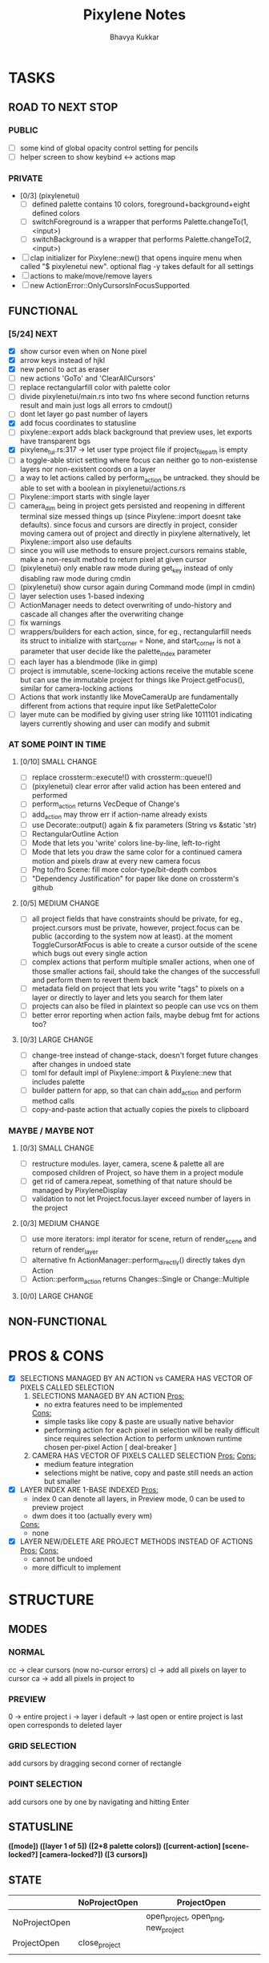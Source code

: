 #+title: Pixylene Notes
#+author: Bhavya Kukkar
* TASKS
#+description: Tasks that need to be done
** ROAD TO NEXT STOP
*** PUBLIC
- [ ] some kind of global opacity control setting for pencils
- [ ] helper screen to show keybind <-> actions map

*** PRIVATE
- [0/3] (pixylenetui)
  - [ ] defined palette contains 10 colors, foreground+background+eight defined colors
  - [ ] switchForeground is a wrapper that performs Palette.changeTo(1, <input>)
  - [ ] switchBackground is a wrapper that performs Palette.changeTo(2, <input>)
- [ ] clap initializer for Pixylene::new() that opens inquire menu when called "$ pixylenetui new". optional flag -y takes default for all settings
- [ ] actions to make/move/remove layers
- [ ] new ActionError::OnlyCursorsInFocusSupported

** FUNCTIONAL
*** [5/24] NEXT
- [X] show cursor even when on None pixel
- [X] arrow keys instead of hjkl
- [X] new pencil to act as eraser
- [ ] new actions 'GoTo' and 'ClearAllCursors'
- [ ] replace rectangularfill color with palette color
- [ ] divide pixylenetui/main.rs into two fns where second function returns result and main just logs all errors to cmdout()
- [ ] dont let layer go past number of layers
- [X] add focus coordinates to statusline
- [ ] pixylene::export adds black background that preview uses, let exports have transparent bgs
- [X] pixylene_tui.rs:317 -> let user type project file if project_file_path is empty
- [ ] a toggle-able strict setting where focus can neither go to non-existense layers nor non-existent coords on a layer
- [ ] a way to let actions called by perform_action be untracked. they should be able to set with a boolean in pixylenetui/actions.rs
- [ ] Pixylene::import starts with single layer
- [ ] camera_dim being in project gets persisted and reopening in different terminal size messed things up (since Pixylene::import doesnt take defaults). since focus and cursors are directly in project, consider moving camera out of project and directly in pixylene
  alternatively, let Pixylene::import also use defaults
- [ ] since you will use methods to ensure project.cursors remains stable, make a non-result method to return pixel at given cursor
- [ ] (pixylenetui) only enable raw mode during get_key instead of only disabling raw mode during cmdin
- [ ] (pixylenetui) show cursor again during Command mode (impl in cmdin)
- [ ] layer selection uses 1-based indexing
- [ ] ActionManager needs to detect overwriting of undo-history and cascade all changes after the overwriting change
- [ ] fix warnings
- [ ] wrappers/builders for each action, since, for eg., rectangularfill needs its struct to initialize with start_corner = None, and start_corner is not a parameter that user decide like the palette_index parameter
- [ ] each layer has a blendmode (like in gimp)
- [ ] project is immutable, scene-locking actions receive the mutable scene but can use the immutable project for things like Project.getFocus(), similar for camera-locking actions
- [ ] Actions that work instantly like MoveCameraUp are fundamentally different from actions that require input like SetPaletteColor
- [ ] layer mute can be modified by giving user string like 1011101 indicating layers currently showing and user can modify and submit

*** AT SOME POINT IN TIME
**** [0/10] SMALL CHANGE
- [ ] replace crossterm::execute!() with crossterm::queue!()
- [ ] (pixylenetui) clear error after valid action has been entered and performed
- [ ] perform_action returns VecDeque of Change's
- [ ] add_action may throw err if action-name already exists
- [ ] use Decorate::output() again & fix parameters (String vs &static 'str)
- [ ] RectangularOutline Action
- [ ] Mode that lets you 'write' colors line-by-line, left-to-right
- [ ] Mode that lets you draw the same color for a continued camera motion and pixels draw at every new camera focus
- [ ] Png to/fro Scene: fill more color-type/bit-depth combos
- [ ] "Dependency Justification" for paper like done on crossterm's github

**** [0/5] MEDIUM CHANGE
- [ ] all project fields that have constraints should be private, for eg., project.cursors must be private, however, project.focus can be public (according to the system now at least). at the moment ToggleCursorAtFocus is able to create a cursor outside of the scene which bugs out every single action
- [ ] complex actions that perform multiple smaller actions, when one of those smaller actions fail, should take the changes of the successfull and perform them to revert them back
- [ ] metadata field on project that lets you write "tags" to pixels on a layer or directly to layer and lets you search for them later
- [ ] projects can also be filed in plaintext so people can use vcs on them
- [ ] better error reporting when action fails, maybe debug fmt for actions too?

**** [0/3] LARGE CHANGE
- [ ] change-tree instead of change-stack, doesn't forget future changes after changes in undoed state
- [ ] toml for default impl of Pixylene::import & Pixylene::new that includes palette
- [ ] builder pattern for app, so that can chain add_action and perform method calls
- [ ] copy-and-paste action that actually copies the pixels to clipboard

*** MAYBE / MAYBE NOT
**** [0/3] SMALL CHANGE
- [ ] restructure modules. layer, camera, scene & palette all are composed children of Project, so have them in a project module
- [ ] get rid of camera.repeat, something of that nature should be managed by PixyleneDisplay
- [ ] validation to not let Project.focus.layer exceed number of layers in the project

**** [0/3] MEDIUM CHANGE
- [ ] use more iterators: impl iterator for scene, return of render_scene and return of render_layer
- [ ] alternative fn ActionManager::perform_directly() directly takes dyn Action
- [ ] Action::perform_action returns Changes::Single or Change::Multiple

**** [0/0] LARGE CHANGE
** NON-FUNCTIONAL
* PROS & CONS
#+description: I weigh the pros and cons for a feature or decision here
- [X] SELECTIONS MANAGED BY AN ACTION vs CAMERA HAS VECTOR OF PIXELS CALLED SELECTION
  1. SELECTIONS MANAGED BY AN ACTION
     _Pros:_
     + no extra features need to be implemented
     _Cons:_
     + simple tasks like copy & paste are usually native behavior
     + performing action for each pixel in selection will be really difficult since requires selection Action to perform unknown runtime chosen per-pixel Action [ deal-breaker ]
  2. CAMERA HAS VECTOR OF PIXELS CALLED SELECTION
     _Pros:_
     _Cons:_
     + medium feature integration
     + selections might be native, copy and paste still needs an action but smaller
- [X] LAYER INDEX ARE 1-BASE INDEXED
  _Pros:_
  - index 0 can denote all layers, in Preview mode, 0 can be used to preview project
  - dwm does it too (actually every wm)
  _Cons:_
  - none
- [X] LAYER NEW/DELETE ARE PROJECT METHODS INSTEAD OF ACTIONS
  _Pros:_
  _Cons:_
  - cannot be undoed
  - more difficult to implement

* STRUCTURE
#+description: I document the structure of my application here
** MODES
*** NORMAL
cc -> clear cursors (now no-cursor errors)
cl -> add all pixels on layer to cursor
ca -> add all pixels in project to

*** PREVIEW
0 -> entire project
i -> layer i
default -> last open or entire project is last open corresponds to deleted layer

*** GRID SELECTION
add cursors by dragging second corner of rectangle

*** POINT SELECTION
add cursors one by one by navigating and hitting Enter

** STATUSLINE
*([mode]) ([layer 1 of 5]) ([2+8 palette colors]) ([current-action] [scene-locked?] [camera-locked?]) ([3 cursors])*

** STATE
|               | NoProjectOpen | ProjectOpen                         |
|---------------+---------------+-------------------------------------|
| NoProjectOpen |               | open_project, open_png, new_project |
| ProjectOpen   | close_project |                                     |
|               |               |                                     |

** OFFICIAL DOCUMENTATION
Actions are of two types:
    1. Primitive:
    2. Complex:

** SESSION
- Option<last_previewed_layer>
- Option<imported_png_path>
- Option<opened_project_path>

** COMMANDS
| Command              | Arguments    | Session                                                           | Done |
|----------------------+--------------+-------------------------------------------------------------------+------|
| quit                 | -            | -                                                                 |      |
| open                 | project-path | > project-path; > project; < project-path?                        |      |
| save                 | -            | < project-path; < project                                         |      |
| import               | png-path     | > project; > project-path? (store in same directory); > png-path? |      |
| export               | png-path     | < png-path?                                                       |      |
| perform              | action-name  | < action-manager; < project                                       |      |
| view                 |              | < project                                                         |      |
| layer new            |              | < project; < background-color                                     |      |
| layer <> del         |              | < project                                                         |      |
| layer <> set_opacity | opacity      | < project                                                         |      |
| palette <> set       | color        | < project                                                         |      |
